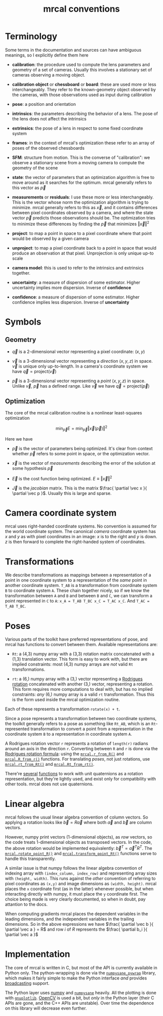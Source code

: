 #+TITLE: mrcal conventions
* Terminology
Some terms in the documentation and sources can have ambiguous meanings, so I
explicitly define them here

- *calibration*: the procedure used to compute the lens parameters and geometry
  of a set of cameras. Usually this involves a stationary set of cameras
  observing a moving object.

- *calibration object* or *chessboard* or *board*: these are used more or less
  interchangeably. They refer to the known-geometry object observed by the
  cameras, with those observations used as input during calibration

- *pose*: a position and orientation

- *intrinsics*: the parameters describing the behavior of a lens. The pose of
  the lens does not affect the intrinsics

- *extrinsics*: the pose of a lens in respect to some fixed coordinate system

- *frames*: in the context of mrcal's optimization these refer to an array of
  poses of the observed chessboards

- *SFM*: structure from motion. This is the converse of "calibration": we
  observe a stationary scene from a moving camera to compute the geometry of the
  scene

- *state*: the vector of parameters that an optimization algorithm is free to
  move around as it searches for the optimum. mrcal generally refers to this
  vector as $\vec p$

- *measurements* or *residuals*: I use these more or less interchangeably. This
  is the vector whose norm the optimization algorithm is trying to minimize.
  mrcal generally refers to this as $\vec x$, and it contains differences
  between pixel coordinates observed by a camera, and where the state vector
  $\vec p$ predicts those observations should be. The optimization tries to
  minimize these differences by finding the $\vec p$ that minimizes $\left \Vert
  \vec x \right \Vert ^2$

- *project*: to map a point in space to a pixel coordinate where that point
  would be observed by a given camera

- *unproject*: to map a pixel coordinate back to a point in space that would
  produce an observation at that pixel. Unprojection is only unique up-to scale

- *camera model*: this is used to refer to the intrinsics and extrinsics
  together.

- *uncertainty*: a measure of dispersion of some estimator. Higher uncertainty
  implies more dispersion. Inverse of *confidence*

- *confidence*: a measure of dispersion of some estimator. Higher confidence
  implies less dispersion. Inverse of *uncertainty*

* Symbols
** Geometry
- $\vec q$ is a 2-dimensional vector representing a pixel coordinate: $\left( x,y \right)$

- $\vec v$ is a 3-dimensional vector representing a /direction/ $\left( x,y,z
  \right)$ in space. $\vec v$ is unique only up-to-length. In a camera's
  coordinate system we have $\vec q = \mathrm{project}\left(\vec v \right)$

- $\vec p$ is a 3-dimensional vector representing a /point/ $\left( x,y,z
  \right)$ in space. Unlike $\vec v$, $\vec p$ has a defined range. Like $\vec
  v$ we have $\vec q = \mathrm{project}\left(\vec p \right)$

** Optimization
The core of the mrcal calibration routine is a nonlinear least-squares
optimization

\[
\min_{\vec p} E = \min_{\vec p} \left \Vert \vec x \left( \vec p \right) \right \Vert ^2
\]

Here we have

- $\vec p$ is the vector of parameters being optimized. It's clear from context
  whether $\vec p$ refers to some point in space, or the optimization vector.

- $\vec x$ is the vector of /measurements/ describing the error of the solution
  at some hypothesis $\vec p$

- $\vec E$ is the cost function being optimized. $E \equiv \left \Vert \vec x \right \Vert ^2$

- $\vec J$ is the /jacobian/ matrix. This is the matrix $\frac{ \partial \vec x
  }{ \partial \vec p }$. Usually this is large and sparse.

* Camera coordinate system
mrcal uses right-handed coordinate systems. No convention is assumed for the
world coordinate system. The canonical /camera/ coordinate system has $x$ and
$y$ as with pixel coordinates in an image: $x$ is to the right and $y$ is down.
$z$ is then forward to complete the right-handed system of coordinates.

* Transformations
We describe transformations as mappings between a representation of a point in
one coordinate system to a representation of the /same/ point in another
coordinate system. =T_AB= is a transformation from coordinate system =B= to
coordinate system =A=. These chain together nicely, so if we know the
transformation between =A= and =B= and between =B= and =C=, we can transform a
point represented in =C= to =A=: =x_A = T_AB T_BC x_C = T_AC x_C=. And =T_AC =
T_AB T_BC=.

* Poses

Various parts of the toolkit have preferred representations of pose, and mrcal
has functions to convert between them. Available representations are:

- =Rt=: a (4,3) numpy array with a (3,3) rotation matrix concatenated with a
  (1,3) translation vector. This form is easy to work with, but there are
  implied constraints: most (4,3) numpy arrays are /not/ valid =Rt=
  transformations.

- =rt=: a (6,) numpy array with a (3,) vector representing a [[https://en.wikipedia.org/wiki/Axis%E2%80%93angle_representation#Rotation_vector][Rodrigues rotation]]
  concatenated with another (3,) vector, representing a rotation. This form
  requires more computations to deal with, but has no implied constraints: /any/
  (6,) numpy array is a valid =rt= transformation. Thus this is the form used
  inside the mrcal optimization routine.

Each of these represents a transformation =rotate(x) + t=.

Since a pose represents a transformation between two coordinate systems, the
toolkit generally refers to a pose as something like =Rt_AB=, which is an
=Rt=-represented transformation to convert a point from a representation in the
coordinate system =B= to a representation in coordinate system =A=.

A Rodrigues rotation vector =r= represents a rotation of =length(r)= radians
around an axis in the direction =r=. Converting between =R= and =r= is done via
the [[https://en.wikipedia.org/wiki/Rodrigues%27_rotation_formula][Rodrigues rotation formula]]: using the [[file:mrcal-python-api-reference.html#-r_from_R][=mrcal.r_from_R()=]] and
[[file:mrcal-python-api-reference.html#-R_from_r][=mrcal.R_from_r()=]] functions. For translating /poses/, not just rotations, use
[[file:mrcal-python-api-reference.html#-rt_from_Rt][=mrcal.rt_from_Rt()=]] and [[file:mrcal-python-api-reference.html#-Rt_from_rt][=mrcal.Rt_from_rt()=]].

There're [[file:mrcal-python-api-reference.html#-R_from_quat][several]] [[file:mrcal-python-api-reference.html#-quat_from_R][functions]] to work with unit quaternions as a rotation
representation, but they're lightly used, and exist only for compatibility with
other tools. mrcal does not use quaternions.

* Linear algebra
mrcal follows the usual linear algebra convention of column vectors. So applying
a rotation looks like $\vec b = R \vec a$ where both $\vec a$ and $\vec b$ are
column vectors.

However, numpy print vectors (1-dimensional objects), as /row/ vectors, so the
code treats 1-dimensional objects as transposed vectors. In the code, the above
rotation would be implemented equivalently: $\vec b^T = \vec a^T R^T$. The
[[file:mrcal-python-api-reference.html#-rotate_point_R][=mrcal.rotate_point_R()=]] and [[file:mrcal-python-api-reference.html#-transform_point_Rt][=mrcal.transform_point_Rt()=]] functions serve to
handle this transparently.

A similar issue is that numpy follows the linear algebra convention of indexing
array with =(index_column, index_row)= and representing array sizes with
=(height, width)=. This runs against the /other/ convention of referring to
pixel coordinates as =(x,y)= and image dimensions as =(width, height)=. mrcal
places the =x= coordinate first (as in the latter) whenever possible, but when
interacting directly with numpy, it must place the =y= coordinate first. The
choice being made is very clearly documented, so when in doubt, pay attantion to
the docs.

When computing gradients mrcal places the dependent variables in the leading
dimensions, and the independent variables in the trailing dimensions. So in the
above expressions we have $\frac{ \partial \vec b }{ \partial \vec a } = R$ and
row $i$ of $R$ represents the $\frac{ \partial b_i }{ \partial \vec a }$

* Implementation
The core of mrcal is written in C, but most of the API is currently available in
Python only. The python-wrapping is done via the [[https://github.com/dkogan/numpysane/blob/master/README-pywrap.org][=numpysane_pywrap=]] library,
which makes it fairly simple to make the Python interface /and/ provides
[[https://numpy.org/doc/stable/user/basics.broadcasting.html][broadcasting]] support.

The Python layer uses [[https://numpy.org/][numpy]] and [[https://github.com/dkogan/numpysane/][=numpysane=]] heavily. All the plotting is done
with [[https://github.com/dkogan/gnuplotlib][=gnuplotlib=]]. [[https://opencv.org/][OpenCV]] is used a bit, but /only/ in the Python layer (their C
APIs are gone, and the C++ APIs are unstable). Over time the dependence on this
library will decrease even further.
